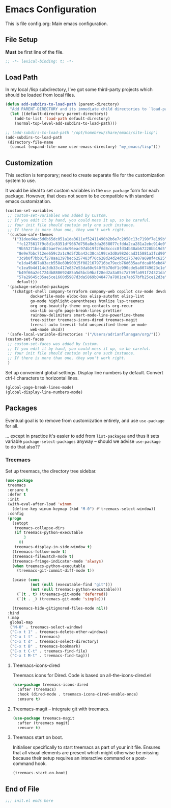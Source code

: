 * Emacs Configuration

:PROPERTIES:
:header-args: :tangle init.el
:END:

This is file config.org: Main emacs configuration.

** File Setup

*Must* be first line of the file.

#+begin_src emacs-lisp
;; -*- lexical-binding: t; -*-
#+end_src

** Load Path

In my local /lisp subdirectory, I've got some third-party projects
which should be loaded from local files.

#+begin_src emacs-lisp
(defun add-subdirs-to-load-path (parent-directory)
  "Add PARENT-DIRECTORY and its immediate child directories to `load-path'."
  (let ((default-directory parent-directory))
    (add-to-list 'load-path default-directory)
    (normal-top-level-add-subdirs-to-load-path)))

;; (add-subdirs-to-load-path "/opt/homebrew/share/emacs/site-lisp")
(add-subdirs-to-load-path
 (directory-file-name
  (concat (expand-file-name user-emacs-directory) "my_emacs/lisp")))
#+end_src

** Customization

This section is temporary; need to create separate file for the
customization system to use.

It would be ideal to set custom variables in the ~use-package~ form
for each package. However, that does not seem to be compatible with
standard emacs customization.

#+begin_src emacs-lisp
(custom-set-variables
 ;; custom-set-variables was added by Custom.
 ;; If you edit it by hand, you could mess it up, so be careful.
 ;; Your init file should contain only one such instance.
 ;; If there is more than one, they won't work right.
 '(custom-safe-themes
   '("31deed4ac5d0b65dc051a1da3611ef52411490b2b6e7c2058c13c7190f7e199b"
     "fc1275617f9c8d1c8351df9667d750a8e3da2658077cfdda2ca281a2ebc914e0"
     "9b55271bec4b2bae7eca6c96eac974b19f2f6d8cccc8fd34b30ab67220bb19d5"
     "8e9e7bbc712ee659c2a1c9d5f2ba42c38ca199ce3d0a982dcad315881a3fcd90"
     "3c9b0f7bb01f278aa1397bec6257483f70c628d24d24dbc2757e07a698f4c625"
     "e1da45d87a83acb558e69b90015f0821679716be79ecb76d635aafdca8f6ebd4"
     "c1ea9b4d114c3db33c417e837e53da60c940f5b70df1c990cde5a80749623c1e"
     "b49f66a2e1724db880692485a5d5bcb9baf28ed2a3a05c7a799fa091f24321da"
     "57a29645c35ae5ce1660d5987d3da5869b048477a7801ce7ab57bfb25ce12d3e"
     default))
 '(package-selected-packages
   '(chatgpt-shell company-terraform company-web copilot csv-mode devdocs
		   dockerfile-mode eldoc-box elisp-autofmt elisp-lint
		   go-mode highlight-parentheses htmlize lsp-treemacs
		   org org-beautify-theme org-contacts org-recur
		   osx-lib ox-gfm page-break-lines prettier
		   rainbow-delimiters smart-mode-line-powerline-theme
		   tree-sitter treemacs-icons-dired treemacs-magit
		   treesit-auto treesit-fold unspecified-theme uv-mode
		   web-mode xkcd))
 '(safe-local-variable-directories '("/Users/adrianflanagan/org/")))
(custom-set-faces
 ;; custom-set-faces was added by Custom.
 ;; If you edit it by hand, you could mess it up, so be careful.
 ;; Your init file should contain only one such instance.
 ;; If there is more than one, they won't work right.
 )
#+end_src

Set up convenient global settings. Display line numbers by
default. Convert ctrl-l characters to horizontal lines.

#+begin_src emacs-lisp
  (global-page-break-lines-mode)
  (global-display-line-numbers-mode)
#+end_src

** Packages
Eventual goal is to remove from customization entirely, and use
~use-package~ for all.

... except in practice it's easier to add from ~list-packages~ and
thus it sets variable ~package-select-packages~ anyway -- should we
advise ~use-package~ to do that also??

*** Treemacs

Set up treemacs, the directory tree sidebar.

#+begin_src emacs-lisp
(use-package
 treemacs
 :ensure t
 :defer t
 :init
 (with-eval-after-load 'winum
   (define-key winum-keymap (kbd "M-0") #'treemacs-select-window))
 :config
 (progn
   (setopt
    treemacs-collapse-dirs
    (if treemacs-python-executable
        3
      0)
    treemacs-display-in-side-window t)
   (treemacs-follow-mode t)
   (treemacs-filewatch-mode t)
   (treemacs-fringe-indicator-mode 'always)
   (when treemacs-python-executable
     (treemacs-git-commit-diff-mode t))

   (pcase (cons
           (not (null (executable-find "git")))
           (not (null treemacs-python-executable)))
     (`(t . t) (treemacs-git-mode 'deferred))
     (`(t . _) (treemacs-git-mode 'simple)))

   (treemacs-hide-gitignored-files-mode nil))
 :bind
 (:map
  global-map
  ("M-0" . treemacs-select-window)
  ("C-x t 1" . treemacs-delete-other-windows)
  ("C-x t t" . treemacs)
  ("C-x t d" . treemacs-select-directory)
  ("C-x t B" . treemacs-bookmark)
  ("C-x t C-t" . treemacs-find-file)
  ("C-x t M-t" . treemacs-find-tag)))
#+end_src

**** Treemacs-icons-dired

Treemacs icons for Dired.  Code is based on all-the-icons-dired.el

#+begin_src emacs-lisp
(use-package treemacs-icons-dired
  :after (treemacs)
  :hook (dired-mode . treemacs-icons-dired-enable-once)
  :ensure t)
#+end_src

**** Treemacs-magit -- integrate git with treemacs.

#+begin_src emacs-lisp
(use-package treemacs-magit
  :after (treemacs magit)
  :ensure t)
#+end_src

**** Treemacs start on boot.

Initialiser specifically to start treemacs as part of your init
file. Ensures that all visual elements are present which might
otherwise be missing because their setup requires an interactive
command or a post-command hook.

#+begin_src emacs-lisp
(treemacs-start-on-boot)
#+end_src

** End of File

#+begin_src emacs-lisp
;;; init.el ends here
#+end_src

